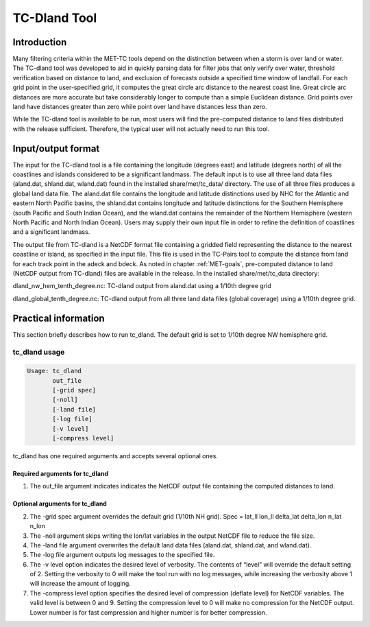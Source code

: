 .. _tc-dland:

TC-Dland Tool
=============

Introduction
____________

Many filtering criteria within the MET-TC tools depend on the distinction between when a storm is over land or water. The TC-dland tool was developed to aid in quickly parsing data for filter jobs that only verify over water, threshold verification based on distance to land, and exclusion of forecasts outside a specified time window of landfall. For each grid point in the user-specified grid, it computes the great circle arc distance to the nearest coast line. Great circle arc distances are more accurate but take considerably longer to compute than a simple Euclidean distance. Grid points over land have distances greater than zero while point over land have distances less than zero.

While the TC-dland tool is available to be run, most users will find the pre-computed distance to land files distributed with the release sufficient. Therefore, the typical user will not actually need to run this tool.

Input/output format
___________________

The input for the TC-dland tool is a file containing the longitude (degrees east) and latitude (degrees north) of all the coastlines and islands considered to be a significant landmass. The default input is to use all three land data files (aland.dat, shland.dat, wland.dat) found in the installed share/met/tc_data/ directory. The use of all three files produces a global land data file. The aland.dat file contains the longitude and latitude distinctions used by NHC for the Atlantic and eastern North Pacific basins, the shland.dat contains longitude and latitude distinctions for the Southern Hemisphere (south Pacific and South Indian Ocean), and the wland.dat contains the remainder of the Northern Hemisphere (western North Pacific and North Indian Ocean). Users may supply their own input file in order to refine the definition of coastlines and a significant landmass.

The output file from TC-dland is a NetCDF format file containing a gridded field representing the distance to the nearest coastline or island, as specified in the input file. This file is used in the TC-Pairs tool to compute the distance from land for each track point in the adeck and bdeck. As noted in chapter :ref:`MET-goals`, pre-computed distance to land (NetCDF output from TC-dland) files are available in the release. In the installed share/met/tc_data directory: 

dland_nw_hem_tenth_degree.nc: TC-dland output from aland.dat using a 1/10th degree grid

dland_global_tenth_degree.nc: TC-dland output from all three land data files (global coverage) using a 1/10th degree grid.

Practical information
_____________________

This section briefly describes how to run tc_dland. The default grid is set to 1/10th degree NW hemisphere grid.

tc_dland usage
~~~~~~~~~~~~~~

.. code-block:: none

  Usage: tc_dland
         out_file
         [-grid spec]
         [-noll]
         [-land file]
         [-log file]
         [-v level]
         [-compress level]

tc_dland has one required arguments and accepts several optional ones.

Required arguments for tc_dland
^^^^^^^^^^^^^^^^^^^^^^^^^^^^^^^

1. The out_file argument indicates indicates the NetCDF output file containing the computed distances to land.

Optional arguments for tc_dland
^^^^^^^^^^^^^^^^^^^^^^^^^^^^^^^

2. The -grid spec argument overrides the default grid (1/10th NH grid). Spec = lat_ll lon_ll delta_lat delta_lon n_lat n_lon

3. The -noll argument skips writing the lon/lat variables in the output NetCDF file to reduce the file size.

4. The -land file argument overwrites the default land data files (aland.dat, shland.dat, and wland.dat).

5. The -log file argument outputs log messages to the specified file.

6. The -v level option indicates the desired level of verbosity. The contents of “level” will override the default setting of 2. Setting the verbosity to 0 will make the tool run with no log messages, while increasing the verbosity above 1 will increase the amount of logging.

7. The -compress level option specifies the desired level of compression (deflate level) for NetCDF variables. The valid level is between 0 and 9. Setting the compression level to 0 will make no compression for the NetCDF output. Lower number is for fast compression and higher number is for better compression.
